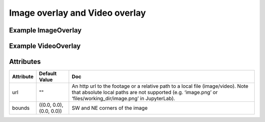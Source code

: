 Image overlay and Video overlay
===============================

Example ImageOverlay
--------------------

.. jupyter-execute::

    from ipyleaflet import Map, ImageOverlay

    m = Map(center=(25, -115), zoom=4)

    image = ImageOverlay(
        url="https://i.imgur.com/06Q1fSz.png",
        # url='../06Q1fSz.png',
        bounds=((13, -130), (32, -100))
    )

    m.add_layer(image);
    m


Example VideoOverlay
--------------------

.. jupyter-execute::

    from ipyleaflet import Map, VideoOverlay

    m = Map(center=(25, -115), zoom=4)

    video = VideoOverlay(
        url="https://www.mapbox.com/bites/00188/patricia_nasa.webm",
        bounds=((13, -130), (32, -100))
    )

    m.add_layer(video);
    m


Attributes
----------

===========    ========================   ===
Attribute      Default Value              Doc
===========    ========================   ===
url            ""                         An http url to the footage or a relative path to a local file (image/video). Note that absolute local paths are not supported  (e.g. ‘image.png’ or ‘files/working_dir/image.png’ in JupyterLab). 
bounds         ((0.0, 0.0), (0.0, 0.0))   SW and NE corners of the image
===========    ========================   ===
